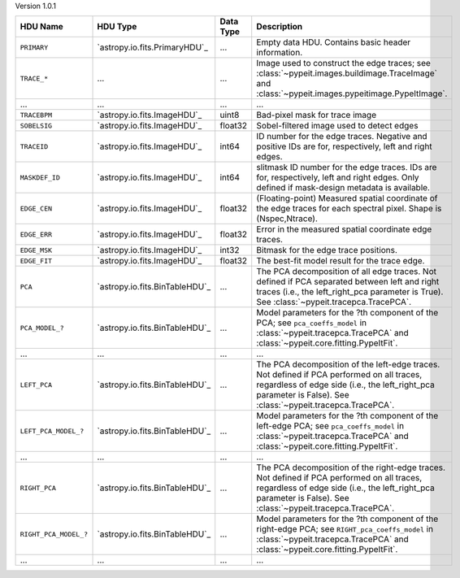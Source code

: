 
Version 1.0.1

=====================  ==============================  =========  ============================================================================================================================================================================================================
HDU Name               HDU Type                        Data Type  Description                                                                                                                                                                                                 
=====================  ==============================  =========  ============================================================================================================================================================================================================
``PRIMARY``            `astropy.io.fits.PrimaryHDU`_   ...        Empty data HDU.  Contains basic header information.                                                                                                                                                         
``TRACE_*``            ...                             ...        Image used to construct the edge traces; see :class:`~pypeit.images.buildimage.TraceImage` and :class:`~pypeit.images.pypeitimage.PypeItImage`.                                                             
...                    ...                             ...        ...                                                                                                                                                                                                         
``TRACEBPM``           `astropy.io.fits.ImageHDU`_     uint8      Bad-pixel mask for trace image                                                                                                                                                                              
``SOBELSIG``           `astropy.io.fits.ImageHDU`_     float32    Sobel-filtered image used to detect edges                                                                                                                                                                   
``TRACEID``            `astropy.io.fits.ImageHDU`_     int64      ID number for the edge traces.  Negative and positive IDs are for, respectively, left and right edges.                                                                                                      
``MASKDEF_ID``         `astropy.io.fits.ImageHDU`_     int64      slitmask ID number for the edge traces. IDs are for, respectively, left and right edges.  Only defined if mask-design metadata is available.                                                                
``EDGE_CEN``           `astropy.io.fits.ImageHDU`_     float32    (Floating-point) Measured spatial coordinate of the edge traces for each spectral pixel.  Shape is (Nspec,Ntrace).                                                                                          
``EDGE_ERR``           `astropy.io.fits.ImageHDU`_     float32    Error in the measured spatial coordinate edge traces.                                                                                                                                                       
``EDGE_MSK``           `astropy.io.fits.ImageHDU`_     int32      Bitmask for the edge trace positions.                                                                                                                                                                       
``EDGE_FIT``           `astropy.io.fits.ImageHDU`_     float32    The best-fit model result for the trace edge.                                                                                                                                                               
``PCA``                `astropy.io.fits.BinTableHDU`_  ...        The PCA decomposition of all edge traces.  Not defined if PCA separated between left and right traces (i.e., the left_right_pca parameter is True).  See :class:`~pypeit.tracepca.TracePCA`.                
``PCA_MODEL_?``        `astropy.io.fits.BinTableHDU`_  ...        Model parameters for the ?th component of the PCA; see ``pca_coeffs_model`` in :class:`~pypeit.tracepca.TracePCA` and :class:`~pypeit.core.fitting.PypeItFit`.                                              
...                    ...                             ...        ...                                                                                                                                                                                                         
``LEFT_PCA``           `astropy.io.fits.BinTableHDU`_  ...        The PCA decomposition of the left-edge traces.  Not defined if PCA performed on all traces, regardless of edge side (i.e., the left_right_pca parameter is False).  See :class:`~pypeit.tracepca.TracePCA`. 
``LEFT_PCA_MODEL_?``   `astropy.io.fits.BinTableHDU`_  ...        Model parameters for the ?th component of the left-edge PCA; see ``pca_coeffs_model`` in :class:`~pypeit.tracepca.TracePCA` and :class:`~pypeit.core.fitting.PypeItFit`.                                    
...                    ...                             ...        ...                                                                                                                                                                                                         
``RIGHT_PCA``          `astropy.io.fits.BinTableHDU`_  ...        The PCA decomposition of the right-edge traces.  Not defined if PCA performed on all traces, regardless of edge side (i.e., the left_right_pca parameter is False).  See :class:`~pypeit.tracepca.TracePCA`.
``RIGHT_PCA_MODEL_?``  `astropy.io.fits.BinTableHDU`_  ...        Model parameters for the ?th component of the right-edge PCA; see ``RIGHT_pca_coeffs_model`` in :class:`~pypeit.tracepca.TracePCA` and :class:`~pypeit.core.fitting.PypeItFit`.                             
...                    ...                             ...        ...                                                                                                                                                                                                         
=====================  ==============================  =========  ============================================================================================================================================================================================================
